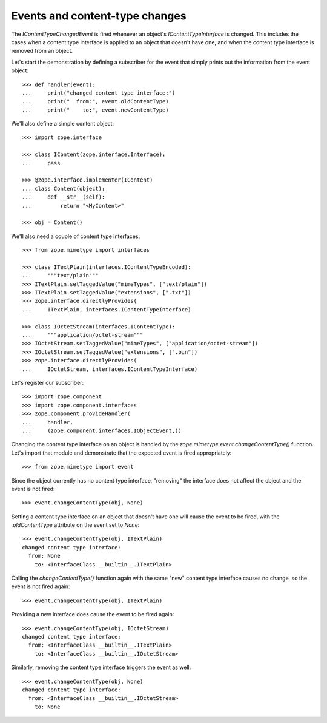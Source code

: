 Events and content-type changes
===============================

The `IContentTypeChangedEvent` is fired whenever an object's
`IContentTypeInterface` is changed.  This includes the cases when a
content type interface is applied to an object that doesn't have one,
and when the content type interface is removed from an object.

Let's start the demonstration by defining a subscriber for the event
that simply prints out the information from the event object::

  >>> def handler(event):
  ...     print("changed content type interface:")
  ...     print("  from:", event.oldContentType)
  ...     print("    to:", event.newContentType)

We'll also define a simple content object::

  >>> import zope.interface

  >>> class IContent(zope.interface.Interface):
  ...     pass

  >>> @zope.interface.implementer(IContent)
  ... class Content(object):
  ...     def __str__(self):
  ...         return "<MyContent>"

  >>> obj = Content()

We'll also need a couple of content type interfaces::

  >>> from zope.mimetype import interfaces

  >>> class ITextPlain(interfaces.IContentTypeEncoded):
  ...     """text/plain"""
  >>> ITextPlain.setTaggedValue("mimeTypes", ["text/plain"])
  >>> ITextPlain.setTaggedValue("extensions", [".txt"])
  >>> zope.interface.directlyProvides(
  ...     ITextPlain, interfaces.IContentTypeInterface)

  >>> class IOctetStream(interfaces.IContentType):
  ...     """application/octet-stream"""
  >>> IOctetStream.setTaggedValue("mimeTypes", ["application/octet-stream"])
  >>> IOctetStream.setTaggedValue("extensions", [".bin"])
  >>> zope.interface.directlyProvides(
  ...     IOctetStream, interfaces.IContentTypeInterface)

Let's register our subscriber::

  >>> import zope.component
  >>> import zope.component.interfaces
  >>> zope.component.provideHandler(
  ...     handler,
  ...     (zope.component.interfaces.IObjectEvent,))

Changing the content type interface on an object is handled by the
`zope.mimetype.event.changeContentType()` function.  Let's import that
module and demonstrate that the expected event is fired
appropriately::

  >>> from zope.mimetype import event

Since the object currently has no content type interface, "removing"
the interface does not affect the object and the event is not fired::

  >>> event.changeContentType(obj, None)

Setting a content type interface on an object that doesn't have one
will cause the event to be fired, with the `.oldContentType` attribute
on the event set to `None`::

  >>> event.changeContentType(obj, ITextPlain)
  changed content type interface:
    from: None
      to: <InterfaceClass __builtin__.ITextPlain>

Calling the `changeContentType()` function again with the same "new"
content type interface causes no change, so the event is not fired
again::

  >>> event.changeContentType(obj, ITextPlain)

Providing a new interface does cause the event to be fired again::

  >>> event.changeContentType(obj, IOctetStream)
  changed content type interface:
    from: <InterfaceClass __builtin__.ITextPlain>
      to: <InterfaceClass __builtin__.IOctetStream>

Similarly, removing the content type interface triggers the event as
well::

  >>> event.changeContentType(obj, None)
  changed content type interface:
    from: <InterfaceClass __builtin__.IOctetStream>
      to: None
